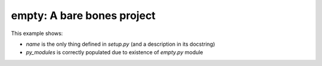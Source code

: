 empty: A bare bones project
===========================

This example shows:

- `name` is the only thing defined in `setup.py` (and a description in its docstring)
- `py_modules` is correctly populated due to existence of `empty.py` module
